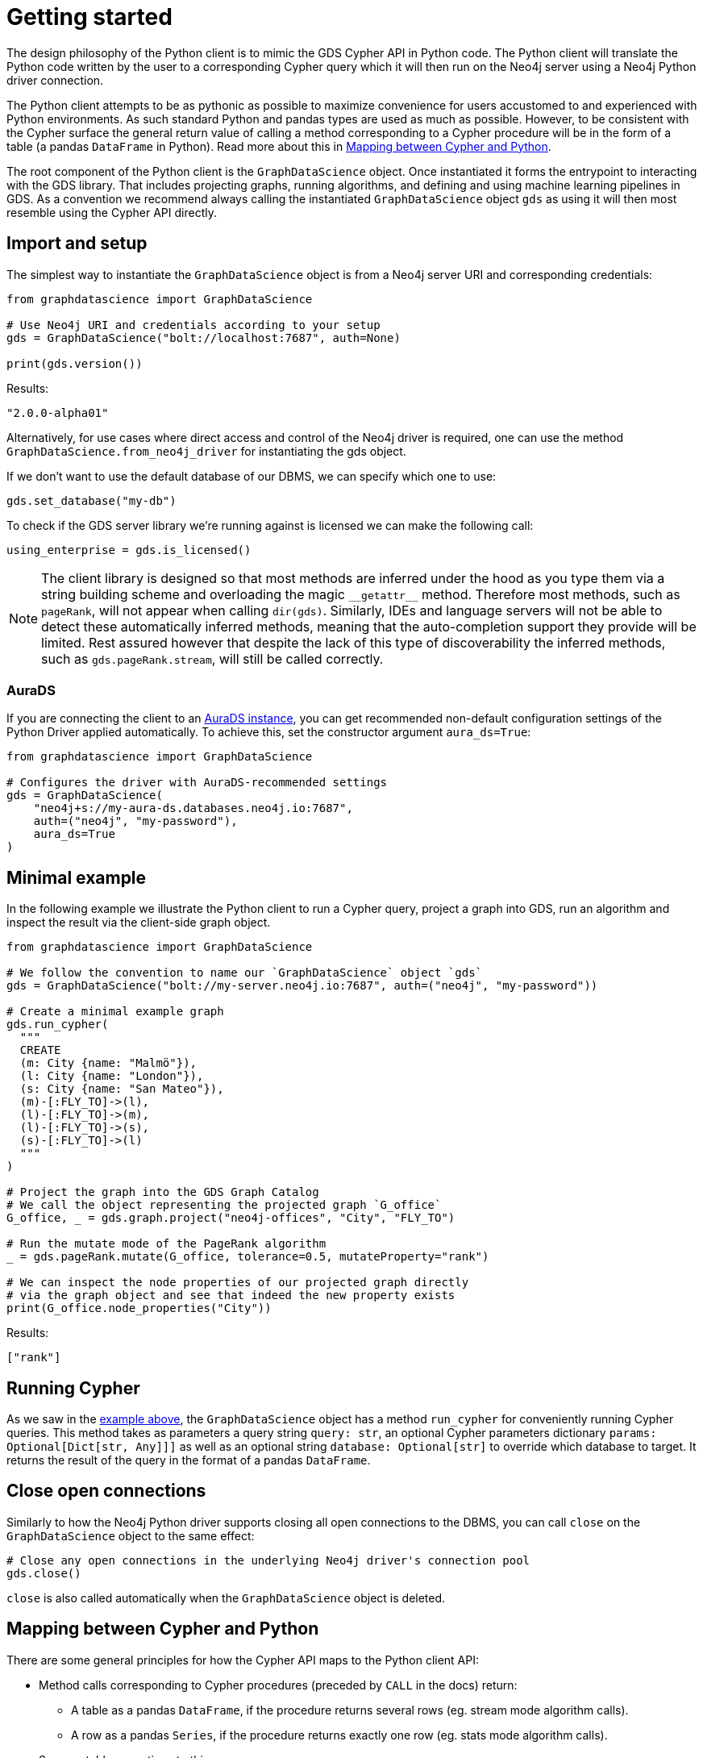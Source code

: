 = Getting started

The design philosophy of the Python client is to mimic the GDS Cypher API in Python code.
The Python client will translate the Python code written by the user to a corresponding Cypher query which it will then run on the Neo4j server using a Neo4j Python driver connection.

The Python client attempts to be as pythonic as possible to maximize convenience for users accustomed to and experienced with Python environments.
As such standard Python and pandas types are used as much as possible.
However, to be consistent with the Cypher surface the general return value of calling a method corresponding to a Cypher procedure will be in the form of a table (a pandas `DataFrame` in Python).
Read more about this in xref:getting-started.adoc#getting-started-mapping[Mapping between Cypher and Python].

The root component of the Python client is the `GraphDataScience` object.
Once instantiated it forms the entrypoint to interacting with the GDS library.
That includes projecting graphs, running algorithms, and defining and using machine learning pipelines in GDS.
As a convention we recommend always calling the instantiated `GraphDataScience` object `gds` as using it will then most resemble using the Cypher API directly.


== Import and setup

The simplest way to instantiate the `GraphDataScience` object is from a Neo4j server URI and corresponding credentials:

[source,python]
----
from graphdatascience import GraphDataScience

# Use Neo4j URI and credentials according to your setup
gds = GraphDataScience("bolt://localhost:7687", auth=None)

print(gds.version())
----

.Results:
[source]
----
"2.0.0-alpha01"
----

Alternatively, for use cases where direct access and control of the Neo4j driver is required, one can use the method `GraphDataScience.from_neo4j_driver` for instantiating the gds object.

If we don't want to use the default database of our DBMS, we can specify which one to use:

[source,python]
----
gds.set_database("my-db")
----

To check if the GDS server library we're running against is licensed we can make the following call:

[source,python]
----
using_enterprise = gds.is_licensed()
----

[NOTE]
====
The client library is designed so that most methods are inferred under the hood as you type them via a string building scheme and overloading the magic `\\__getattr__` method.
Therefore most methods, such as `pageRank`, will not appear when calling `dir(gds)`.
Similarly, IDEs and language servers will not be able to detect these automatically inferred methods, meaning that the auto-completion support they provide will be limited.
Rest assured however that despite the lack of this type of discoverability the inferred methods, such as `gds.pageRank.stream`, will still be called correctly.
====


=== AuraDS

If you are connecting the client to an https://neo4j.com/cloud/graph-data-science/[AuraDS instance], you can get recommended non-default configuration settings of the Python Driver applied automatically.
To achieve this, set the constructor argument `aura_ds=True`:

[source, python]
----
from graphdatascience import GraphDataScience

# Configures the driver with AuraDS-recommended settings
gds = GraphDataScience(
    "neo4j+s://my-aura-ds.databases.neo4j.io:7687",
    auth=("neo4j", "my-password"),
    aura_ds=True
)
----


[[getting-started-minimal-example]]
== Minimal example

In the following example we illustrate the Python client to run a Cypher query, project a graph into GDS, run an algorithm and inspect the result via the client-side graph object.

[source,python]
----
from graphdatascience import GraphDataScience

# We follow the convention to name our `GraphDataScience` object `gds`
gds = GraphDataScience("bolt://my-server.neo4j.io:7687", auth=("neo4j", "my-password"))

# Create a minimal example graph
gds.run_cypher(
  """
  CREATE
  (m: City {name: "Malmö"}),
  (l: City {name: "London"}),
  (s: City {name: "San Mateo"}),
  (m)-[:FLY_TO]->(l),
  (l)-[:FLY_TO]->(m),
  (l)-[:FLY_TO]->(s),
  (s)-[:FLY_TO]->(l)
  """
)

# Project the graph into the GDS Graph Catalog
# We call the object representing the projected graph `G_office`
G_office, _ = gds.graph.project("neo4j-offices", "City", "FLY_TO")

# Run the mutate mode of the PageRank algorithm
_ = gds.pageRank.mutate(G_office, tolerance=0.5, mutateProperty="rank")

# We can inspect the node properties of our projected graph directly
# via the graph object and see that indeed the new property exists
print(G_office.node_properties("City"))
----

.Results:
[source]
----
["rank"]
----


== Running Cypher

As we saw in the <<getting-started-minimal-example, example above>>, the `GraphDataScience` object has a method `run_cypher` for conveniently running Cypher queries.
This method takes as parameters a query string `query: str`, an optional Cypher parameters dictionary `params: Optional[Dict[str, Any]]]` as well as an optional string `database: Optional[str]` to override which database to target.
It returns the result of the query in the format of a pandas `DataFrame`.


== Close open connections

Similarly to how the Neo4j Python driver supports closing all open connections to the DBMS, you can call `close` on the `GraphDataScience` object to the same effect:

[source,python]
----
# Close any open connections in the underlying Neo4j driver's connection pool
gds.close()
----

`close` is also called automatically when the `GraphDataScience` object is deleted.


[[getting-started-mapping]]
== Mapping between Cypher and Python

There are some general principles for how the Cypher API maps to the Python client API:

* Method calls corresponding to Cypher procedures (preceded by `CALL` in the docs) return:
+
--
* A table as a pandas `DataFrame`, if the procedure returns several rows (eg. stream mode algorithm calls).
* A row as a pandas `Series`, if the procedure returns exactly one row (eg. stats mode algorithm calls).
--
+
Some notable exceptions to this are:

** Procedures instantiating xref:graph-object.adoc[graph objects] and xref:model-object.adoc[model objects] have two return values: a graph or model object, and a row of metadata (typically a pandas `Series`) from the underlying procedure call.
** Any methods on xref:pipelines.adoc[pipeline], xref:graph-object.adoc[graph] or xref:model-object.adoc[model] objects (native to the Python client) mapping to Cypher procedures.
** `gds.version()` which returns a string.
* Method calls corresponding to Cypher functions (preceded by `RETURN` in the docs) will simply return the value the function returns.
* The Python client also contains specific functionality for inspecting graphs from the https://neo4j.com/docs/graph-data-science/current/management-ops/graph-catalog-ops/[GDS Graph Catalog], using a client-side xref:graph-object.adoc[graph object].
Similarly, models from the https://neo4j.com/docs/graph-data-science/current/model-catalog/[GDS Model Catalog] can be inspected using a client-side xref:model-object.adoc[model object].
* Cypher functions and procedures of GDS that take references to graphs and/or models as strings for input typically instead take xref:graph-object.adoc[graph objects] and/or xref:model-object.adoc[model objects] as input in the Python client API.
* To configure and use https://neo4j.com/docs/graph-data-science/current/machine-learning/machine-learning/[machine learning pipelines] in GDS, specific xref:pipelines.adoc[pipeline objects] are used in the Python client.
